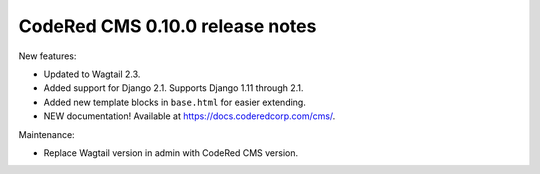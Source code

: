 CodeRed CMS 0.10.0 release notes
================================

New features:

* Updated to Wagtail 2.3.
* Added support for Django 2.1. Supports Django 1.11 through 2.1.
* Added new template blocks in ``base.html`` for easier extending.
* NEW documentation! Available at https://docs.coderedcorp.com/cms/.

Maintenance:

* Replace Wagtail version in admin with CodeRed CMS version.
